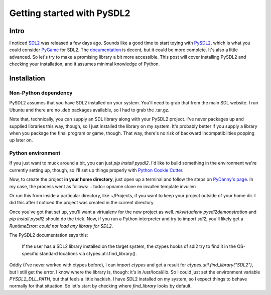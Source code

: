 ===========================
Getting started with PySDL2
===========================

Intro
=====
I noticed `SDL2 <http://www.libsdl.org>`_ was released a few days ago.
Sounds like a good time to start toying with
`PySDL2 <https://bitbucket.org/marcusva/py-sdl2>`_, which is what you
could consider `PyGame <http://www.pygame.org>`_ for SDL2. The
`documentation <http://pysdl2.readthedocs.org/en/latest/>`_ is decent,
but it could be more complete. It's also a little
advanced. So let's try to make a promising library a bit more accessible.
This post will cover installing PySDL2 and checking your installation,
and it assumes minimal knowledge of Python.

Installation
============

Non-Python dependency
+++++++++++++++++++++
PySDL2 assumes that you have SDL2 installed on your system. You'll need
to grab that from the main SDL website. I run Ubuntu and there are no .deb
packages available, so I had to grab the .tar.gz. 

.. todo:: opname installatie via shelr toevoegen -> op sokrates

Note that, technically, you can supply an SDL library along with your PySDL2
project. I've never packages up and supplied libraries this way, though,
so I just installed the library on my system. It's probably better if you
supply a library when you package the final program or game, though. That way,
there's no risk of backward incompatibilities popping up later on.

Python environment
++++++++++++++++++
If you just want to muck around a bit, you can just `pip install pysdl2`.
I'd like to build something in the environment we're currently setting up,
though, so I'll set up things properly with
`Python Cookie Cutter <https://github.com/audreyr/cookiecutter>`_.

.. todo:: opname setup virtualenv toevoegen

Now, to create the project **in your home directory**, just open up a terminal
and follow the steps on
`PyDanny's page <http://pydanny.com/cookie-project-templates-made-easy.html>`_.
In my case, the process went as follows:
.. todo:: opname clone en invullen template invullen

Or run this from inside a particular directory, like ~/Projects, if you want
to keep your project outside of your home dir. I did this after I noticed
the project was created in the current directory.

Once you've got that set up, you'll want a virtualenv for the new project as
well. `mkvirtualenv pysdl2demonstration` and `pip install pysdl2` should do
the trick. Now, if you run a Python interpreter and try to import `sdl2`,
you'll likely get a `RuntimeError: could not load any library for SDL2`.

The PySDL2 documentation says this:

   If the user has a SDL2 library installed on the target system, the ctypes hooks of sdl2 try to find it in the OS-specific standard locations via ctypes.util.find_library().

Oddly (I've never worked with ctypes before), I can `import ctypes` and get
a result for `ctypes.util.find_library("SDL2")`, but I still get the error.
I know where the library is, though: it's in /usr/local/lib. So I could just
set the environment variable `PYSDL2_DLL_PATH`, but that feels a little
hackish. I have SDL2 installed on my system, so I expect things to behave
normally for that situation. So let's start by checking where
`find_library` looks by default.
